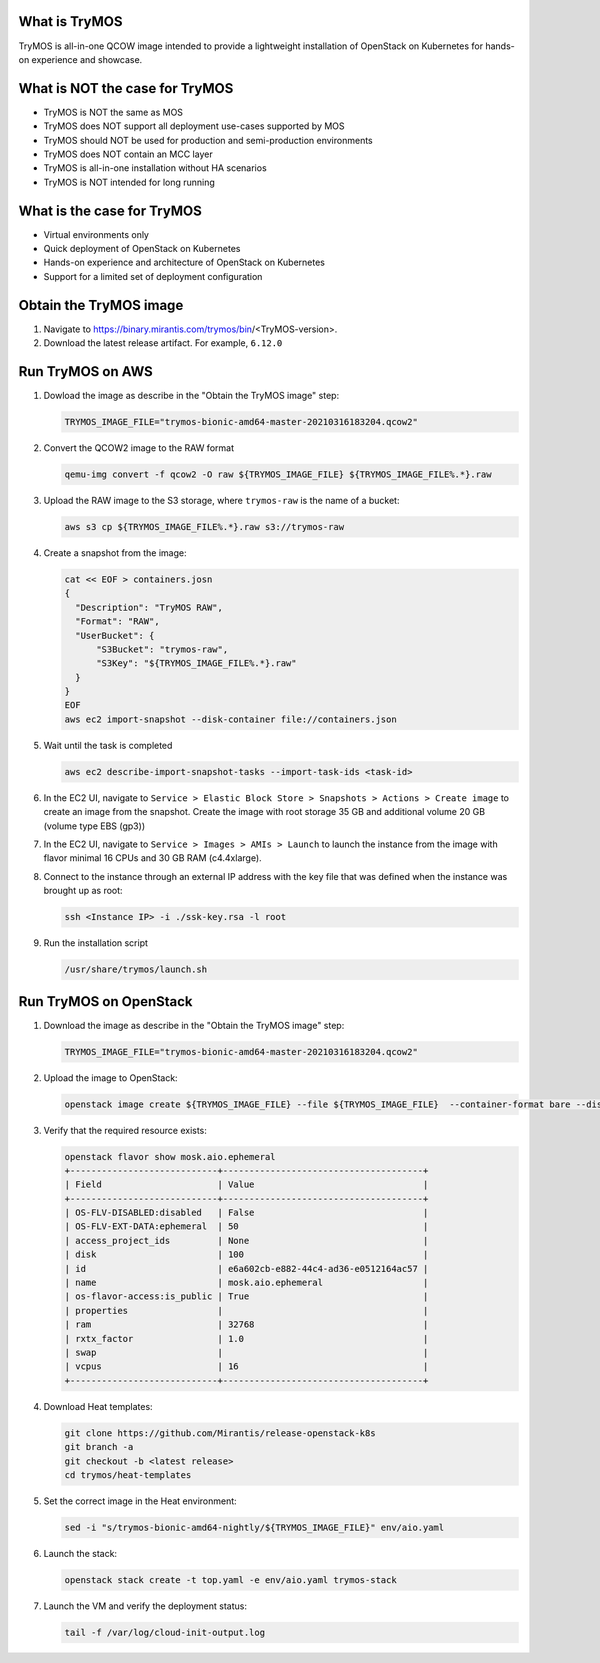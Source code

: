 What is TryMOS
==============

TryMOS is all-in-one QCOW image intended to provide a lightweight
installation of OpenStack on Kubernetes for hands-on experience and
showcase.


What is NOT the case for TryMOS
===============================

* TryMOS is NOT the same as MOS
* TryMOS does NOT support all deployment use-cases supported by MOS
* TryMOS should NOT be used for production and semi-production environments
* TryMOS does NOT contain an MCC layer
* TryMOS is all-in-one installation without HA scenarios
* TryMOS is NOT intended for long running

What is the case for TryMOS
===========================

* Virtual environments only
* Quick deployment of OpenStack on Kubernetes
* Hands-on experience and architecture of OpenStack on Kubernetes
* Support for a limited set of deployment configuration

Obtain the TryMOS image
=======================

#. Navigate to https://binary.mirantis.com/trymos/bin/<TryMOS-version>.
#. Download the latest release artifact. For example, ``6.12.0``


Run TryMOS on AWS
=================

#. Dowload the image as describe in the "Obtain the TryMOS image" step:

   .. code-block:: console

      TRYMOS_IMAGE_FILE="trymos-bionic-amd64-master-20210316183204.qcow2"

#. Convert the QCOW2 image to the RAW format

   .. code-block:: console

      qemu-img convert -f qcow2 -O raw ${TRYMOS_IMAGE_FILE} ${TRYMOS_IMAGE_FILE%.*}.raw

#. Upload the RAW image to the S3 storage, where ``trymos-raw``
   is the name of a bucket:

   .. code-block:: console

      aws s3 cp ${TRYMOS_IMAGE_FILE%.*}.raw s3://trymos-raw

4. Create a snapshot from the image:

   .. code-block:: console

      cat << EOF > containers.josn
      {
        "Description": "TryMOS RAW",
        "Format": "RAW",
        "UserBucket": {
            "S3Bucket": "trymos-raw",
            "S3Key": "${TRYMOS_IMAGE_FILE%.*}.raw"
        }
      }
      EOF
      aws ec2 import-snapshot --disk-container file://containers.json

#. Wait until the task is completed

   .. code-block:: console

      aws ec2 describe-import-snapshot-tasks --import-task-ids <task-id>

#. In the EC2 UI, navigate to ``Service > Elastic Block Store > Snapshots > Actions > Create image``
   to create an image from the snapshot. Create the image with root storage 35 GB and additional volume
   20 GB (volume type EBS (gp3))

#. In the EC2 UI, navigate to ``Service > Images > AMIs > Launch`` to launch the instance from the image
   with flavor minimal 16 CPUs and 30 GB RAM (c4.4xlarge).

#. Connect to the instance through an external IP address with the key file that was defined when
   the instance was brought up as root:

   .. code-block:: console

      ssh <Instance IP> -i ./ssk-key.rsa -l root

#. Run the installation script

   .. code-block:: console

      /usr/share/trymos/launch.sh


Run TryMOS on OpenStack
=======================

#. Download the image as describe in the "Obtain the TryMOS image" step:

   .. code-block:: console

      TRYMOS_IMAGE_FILE="trymos-bionic-amd64-master-20210316183204.qcow2"

#. Upload the image to OpenStack:

   .. code-block:: console

      openstack image create ${TRYMOS_IMAGE_FILE} --file ${TRYMOS_IMAGE_FILE}  --container-format bare --disk-format qcow2

#. Verify that the required resource exists:

   .. code-block:: console

      openstack flavor show mosk.aio.ephemeral
      +----------------------------+--------------------------------------+
      | Field                      | Value                                |
      +----------------------------+--------------------------------------+
      | OS-FLV-DISABLED:disabled   | False                                |
      | OS-FLV-EXT-DATA:ephemeral  | 50                                   |
      | access_project_ids         | None                                 |
      | disk                       | 100                                  |
      | id                         | e6a602cb-e882-44c4-ad36-e0512164ac57 |
      | name                       | mosk.aio.ephemeral                   |
      | os-flavor-access:is_public | True                                 |
      | properties                 |                                      |
      | ram                        | 32768                                |
      | rxtx_factor                | 1.0                                  |
      | swap                       |                                      |
      | vcpus                      | 16                                   |
      +----------------------------+--------------------------------------+

4. Download Heat templates:

   .. code-block:: console

      git clone https://github.com/Mirantis/release-openstack-k8s
      git branch -a
      git checkout -b <latest release>
      cd trymos/heat-templates

#. Set the correct image in the Heat environment:

   .. code-block:: console

      sed -i "s/trymos-bionic-amd64-nightly/${TRYMOS_IMAGE_FILE}" env/aio.yaml

#. Launch the stack:

   .. code-block:: console

      openstack stack create -t top.yaml -e env/aio.yaml trymos-stack

#. Launch the VM and verify the deployment status:

   .. code-block:: console

      tail -f /var/log/cloud-init-output.log
